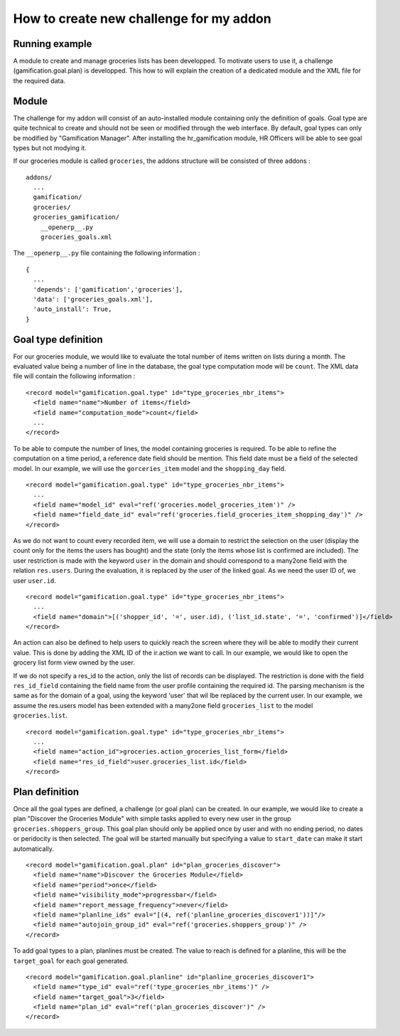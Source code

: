 How to create new challenge for my addon
========================================

Running example
+++++++++++++++

A module to create and manage groceries lists has been developped. To motivate users to use it, a challenge (gamification.goal.plan) is developped. This how to will explain the creation of a dedicated module and the XML file for the required data.

Module
++++++

The challenge for my addon will consist of an auto-installed module containing only the definition of goals. Goal type are quite technical to create and should not be seen or modified through the web interface. By default, goal types can only be modified by "Gamification Manager". After installing the hr_gamification module, HR Officers will be able to see goal types but not modying it.

If our groceries module is called ``groceries``, the addons structure will be consisted of three addons :

::

  addons/
    ...
    gamification/
    groceries/
    groceries_gamification/
      __openerp__.py
      groceries_goals.xml

The ``__openerp__.py`` file containing the following information :

::

  {
    ...
    'depends': ['gamification','groceries'],
    'data': ['groceries_goals.xml'],
    'auto_install': True,
  }


Goal type definition
+++++++++++++++++++++

For our groceries module, we would like to evaluate the total number of items written on lists during a month. The evaluated value being a number of line in the database, the goal type computation mode will be ``count``. The XML data file will contain the following information :

::

  <record model="gamification.goal.type" id="type_groceries_nbr_items">
    <field name="name">Number of items</field>
    <field name="computation_mode">count</field>
    ...
  </record>

To be able to compute the number of lines, the model containing groceries is required. To be able to refine the computation on a time period, a reference date field should be mention. This field date must be a field of the selected model. In our example, we will use the ``gorceries_item`` model and the ``shopping_day`` field.

::

  <record model="gamification.goal.type" id="type_groceries_nbr_items">
    ...
    <field name="model_id" eval="ref('groceries.model_groceries_item')" />
    <field name="field_date_id" eval="ref('groceries.field_groceries_item_shopping_day')" />
  </record>

As we do not want to count every recorded item, we will use a domain to restrict the selection on the user (display the count only for the items the users has bought) and the state (only the items whose list is confirmed are included). The user restriction is made with the keyword ``user`` in the domain and should correspond to a many2one field with the relation ``res.users``. During the evaluation, it is replaced by the user of the linked goal. As we need the user ID of, we user ``user.id``.

::

  <record model="gamification.goal.type" id="type_groceries_nbr_items">
    ...
    <field name="domain">[('shopper_id', '=', user.id), ('list_id.state', '=', 'confirmed')]</field>
  </record>

An action can also be defined to help users to quickly reach the screen where they will be able to modify their current value. This is done by adding the XML ID of the ir.action we want to call. In our example, we would like to open the grocery list form view owned by the user.

If we do not specify a res_id to the action, only the list of records can be displayed. The restriction is done with the field ``res_id_field`` containing the field name from the user profile containing the required id. The parsing mechanism is the same as for the domain of a goal, using the keyword 'user' that wil lbe replaced by the current user. In our example, we assume the res.users model has been extended with a many2one field ``groceries_list`` to the model ``groceries.list``.

::

  <record model="gamification.goal.type" id="type_groceries_nbr_items">
    ...
    <field name="action_id">groceries.action_groceries_list_form</field>
    <field name="res_id_field">user.groceries_list.id</field>
  </record>


Plan definition
++++++++++++++++

Once all the goal types are defined, a challenge (or goal plan) can be created. In our example, we would like to create a plan "Discover the Groceries Module" with simple tasks applied to every new user in the group ``groceries.shoppers_group``. This goal plan should only be applied once by user and with no ending period, no dates or peridocity is then selected. The goal will be started manually but specifying a value to ``start_date`` can make it start automatically.

::

  <record model="gamification.goal.plan" id="plan_groceries_discover">
    <field name="name">Discover the Groceries Module</field>
    <field name="period">once</field>
    <field name="visibility_mode">progressbar</field>
    <field name="report_message_frequency">never</field>
    <field name="planline_ids" eval="[(4, ref('planline_groceries_discover1'))]"/>
    <field name="autojoin_group_id" eval="ref('groceries.shoppers_group')" />
  </record>

To add goal types to a plan, planlines must be created. The value to reach is defined for a planline, this will be the ``target_goal`` for each goal generated.

::

  <record model="gamification.goal.planline" id="planline_groceries_discover1">
    <field name="type_id" eval="ref('type_groceries_nbr_items')" />
    <field name="target_goal">3</field>
    <field name="plan_id" eval="ref('plan_groceries_discover')" />
  </record>